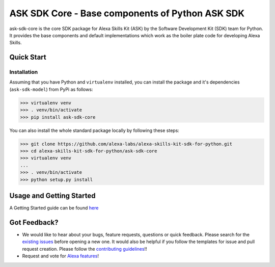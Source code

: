 ====================================================
ASK SDK Core - Base components of Python ASK SDK
====================================================

ask-sdk-core is the core SDK package for Alexa Skills Kit (ASK) by
the Software Development Kit (SDK) team for Python. It provides the
base components and default implementations which work as the boiler
plate code for developing Alexa Skills.


Quick Start
-----------

Installation
~~~~~~~~~~~~~~~
Assuming that you have Python and ``virtualenv`` installed, you can
install the package and it's dependencies (``ask-sdk-model``) from PyPi
as follows:

.. code-block:: sh

    >>> virtualenv venv
    >>> . venv/bin/activate
    >>> pip install ask-sdk-core


You can also install the whole standard package locally by following these steps:

.. code-block:: sh

    >>> git clone https://github.com/alexa-labs/alexa-skills-kit-sdk-for-python.git
    >>> cd alexa-skills-kit-sdk-for-python/ask-sdk-core
    >>> virtualenv venv
    ...
    >>> . venv/bin/activate
    >>> python setup.py install


Usage and Getting Started
-------------------------
A Getting Started guide can be found `here <https://github.com/alexa-labs/alexa-skills-kit-sdk-for-python/blob/master/docs/GETTING_STARTED.rst>`_


Got Feedback?
-------------

- We would like to hear about your bugs, feature requests, questions or quick feedback.
  Please search for the `existing issues <https://github.com/alexa-labs/alexa-skills-kit-sdk-for-python/issues>`_ before opening a new one. It would also be helpful
  if you follow the templates for issue and pull request creation. Please follow the `contributing guidelines <https://github.com/alexa-labs/alexa-skills-kit-sdk-for-python/blob/master/CONTRIBUTING.md>`_!!
- Request and vote for `Alexa features <https://alexa.uservoice.com/forums/906892-alexa-skills-developer-voice-and-vote>`_!
